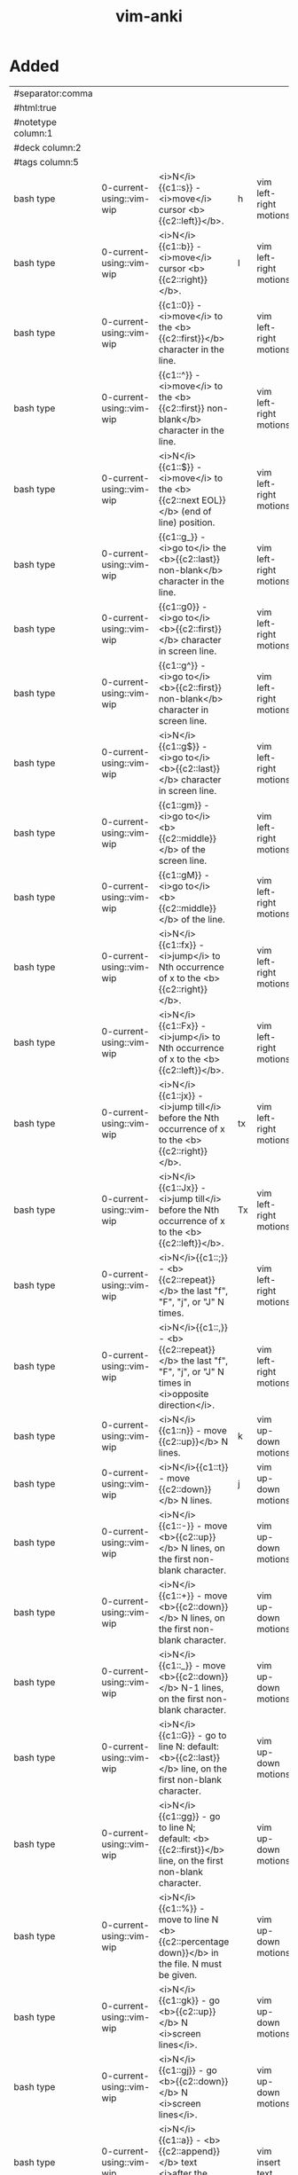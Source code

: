 :PROPERTIES:
:ID:       02c3dfdd-dd5e-4347-9d7b-373efb1a5017
:mtime:    20230307142532 20230307130449 20230213003735 20230208093535 20230206230426 20230206220102 20230206194529
:ctime:    20230206194521
:END:
#+title: vim-anki

* Added
:PROPERTIES:
:TABLE_EXPORT_FILE: vim-anki.csv
:TABLE_EXPORT_FORMAT: orgtbl-to-csv
:END:
|--------------------+--------------------------+----------------------------------------------------------------------------------------------------------------+----+------------------------|
| #separator:comma   |                          |                                                                                                                |    |                        |
| #html:true         |                          |                                                                                                                |    |                        |
| #notetype column:1 |                          |                                                                                                                |    |                        |
| #deck column:2     |                          |                                                                                                                |    |                        |
| #tags column:5     |                          |                                                                                                                |    |                        |
|--------------------+--------------------------+----------------------------------------------------------------------------------------------------------------+----+------------------------|
| bash type          | 0-current-using::vim-wip | <i>N</i>{{c1::s}} - <i>move</i> cursor <b>{{c2::left}}</b>.                                                    | h  | vim left-right motions |
| bash type          | 0-current-using::vim-wip | <i>N</i>{{c1::b}} - <i>move</i> cursor <b>{{c2::right}}</b>.                                                   | l  | vim left-right motions |
| bash type          | 0-current-using::vim-wip | {{c1::0}} - <i>move</i> to the <b>{{c2::first}}</b> character in the line.                                     |    | vim left-right motions |
| bash type          | 0-current-using::vim-wip | {{c1::^}} - <i>move</i> to the <b>{{c2::first}} non-blank</b> character in the line.                           |    | vim left-right motions |
| bash type          | 0-current-using::vim-wip | <i>N</i>{{c1::$}} - <i>move</i> to the <b>{{c2::next EOL}}</b> (end of line) position.                         |    | vim left-right motions |
| bash type          | 0-current-using::vim-wip | {{c1::g_}} - <i>go to</i> the <b>{{c2::last}} non-blank</b> character in the line.                             |    | vim left-right motions |
| bash type          | 0-current-using::vim-wip | {{c1::g0}} - <i>go to</i> <b>{{c2::first}}</b> character in screen line.                                       |    | vim left-right motions |
| bash type          | 0-current-using::vim-wip | {{c1::g^}} - <i>go to</i> <b>{{c2::first}} non-blank</b> character in screen line.                             |    | vim left-right motions |
| bash type          | 0-current-using::vim-wip | <i>N</i>{{c1::g$}} - <i>go to</i> <b>{{c2::last}}</b> character in screen line.                                |    | vim left-right motions |
| bash type          | 0-current-using::vim-wip | {{c1::gm}} - <i>go to</i> <b>{{c2::middle}}</b> of the screen line.                                            |    | vim left-right motions |
| bash type          | 0-current-using::vim-wip | {{c1::gM}} - <i>go to</i> <b>{{c2::middle}}</b> of the line.                                                   |    | vim left-right motions |
| bash type          | 0-current-using::vim-wip | <i>N</i>{{c1::fx}} - <i>jump</i> to Nth occurrence of x to the <b>{{c2::right}}</b>.                           |    | vim left-right motions |
| bash type          | 0-current-using::vim-wip | <i>N</i>{{c1::Fx}} - <i>jump</i> to Nth occurrence of x to the <b>{{c2::left}}</b>.                            |    | vim left-right motions |
| bash type          | 0-current-using::vim-wip | <i>N</i>{{c1::jx}} - <i>jump till</i> before the Nth occurrence of x to the <b>{{c2::right}}</b>.              | tx | vim left-right motions |
| bash type          | 0-current-using::vim-wip | <i>N</i>{{c1::Jx}} - <i>jump till</i> before the Nth occurrence of x to the <b>{{c2::left}}</b>.               | Tx | vim left-right motions |
| bash type          | 0-current-using::vim-wip | <i>N</i>{{c1::;}} - <b>{{c2::repeat}}</b> the last "f", "F", "j", or "J" N times.                              |    | vim left-right motions |
| bash type          | 0-current-using::vim-wip | <i>N</i>{{c1::,}} - <b>{{c2::repeat}}</b> the last "f", "F", "j", or "J" N times in <i>opposite direction</i>. |    | vim left-right motions |
|--------------------+--------------------------+----------------------------------------------------------------------------------------------------------------+----+------------------------|
| bash type          | 0-current-using::vim-wip | <i>N</i>{{c1::n}} - move {{c2::up}}</b> N lines.                                                               | k  | vim up-down motions    |
| bash type          | 0-current-using::vim-wip | <i>N</i>{{c1::t}} - move {{c2::down}}</b> N lines.                                                             | j  | vim up-down motions    |
| bash type          | 0-current-using::vim-wip | <i>N</i>{{c1::-}} - move <b>{{c2::up}}</b> N lines, on the first non-blank character.                          |    | vim up-down motions    |
| bash type          | 0-current-using::vim-wip | <i>N</i>{{c1::+}} - move <b>{{c2::down}}</b> N lines, on the first non-blank character.                        |    | vim up-down motions    |
| bash type          | 0-current-using::vim-wip | <i>N</i>{{c1::_}} - move <b>{{c2::down}}</b> N-1 lines, on the first non-blank character.                      |    | vim up-down motions    |
| bash type          | 0-current-using::vim-wip | <i>N</i>{{c1::G}} - go to line N: default: <b>{{c2::last}}</b> line, on the first non-blank character.         |    | vim up-down motions    |
| bash type          | 0-current-using::vim-wip | <i>N</i>{{c1::gg}} - go to line N; default: <b>{{c2::first}}</b> line, on the first non-blank character.       |    | vim up-down motions    |
| bash type          | 0-current-using::vim-wip | <i>N</i>{{c1::%}} - move to line N <b>{{c2::percentage down}}</b> in the file. N must be given.                |    | vim up-down motions    |
| bash type          | 0-current-using::vim-wip | <i>N</i>{{c1::gk}} - go <b>{{c2::up}}</b> N <i>screen lines</i>.                                               |    | vim up-down motions    |
| bash type          | 0-current-using::vim-wip | <i>N</i>{{c1::gj}} - go <b>{{c2::down}}</b> N <i>screen lines</i>.                                             |    | vim up-down motions    |
| bash type          | 0-current-using::vim-wip | <i>N</i>{{c1::a}} - <b>{{c2::append}}</b> text <i>after the cursor</i>. (N times)                              |    | vim insert text        |
| bash type          | 0-current-using::vim-wip | <i>N</i>{{c1::A}} - <b>{{c2::append}}</b> text at the <i>end of the line</i>. (N times)                        |    | vim insert text        |
| bash type          | 0-current-using::vim-wip | <i>N</i>{{c1::i}} - <b>{{c2::insert}}</b> text <i>before the cursor</i>.                                       |    | vim insert text        |
| bash type          | 0-current-using::vim-wip | <i>N</i>{{c1::I}} - <b>{{c2::insert}}</b> text at the <i>first non-blank in the line</i>. (N times)            |    | vim insert text        |
| bash type          | 0-current-using::vim-wip | <i>N</i>{{c1::gI}} - <b>{{c2::go insert}}</b> text in <i>column 1</i>. (N times)                               |    | vim insert text        |
| bash type          | 0-current-using::vim-wip | <i>N</i>{{c1::o}} - <b>{{c2::open}}</b> a new line <i>below the current line</i>, append text. (N times)       |    | vim insert text        |
| bash type          | 0-current-using::vim-wip | <i>N</i>{{c1::O}} - <b>{{c2::open}}</b> a new line <i>above the current line</i>, append text. (N times)       |    | vim insert text        |
|--------------------+--------------------------+----------------------------------------------------------------------------------------------------------------+----+------------------------|

| bash type | 0-current-using::vim-wip | {{c1::w                                          | move N words forward                                                                                            |                        | vim text-object motions |
| bash type | 0-current-using::vim-wip | {{c1::W                                          | move N WORDS forward                                                                                            |                        | vim text-object motions |
| bash type | 0-current-using::vim-wip | {{c1::e                                          | move forward to the end of the Nth word                                                                         |                        | vim text-object motions |
| bash type | 0-current-using::vim-wip | {{c1::E                                          | move forward to the end of the Nth WORD                                                                         |                        | vim text-object motions |
| bash type | 0-current-using::vim-wip | {{c1::ge                                         | go backward to the end of the Nth word                                                                          |                        | vim text-object motions |
| bash type | 0-current-using::vim-wip | {{c1::gE                                         | go backward to the end of the Nth WORD                                                                          |                        | vim text-object motions |
| bash type | 0-current-using::vim-wip | {{c1::)                                          | move N sentences forward                                                                                        |                        | vim text-object motions |
| bash type | 0-current-using::vim-wip | {{c1::(                                          | move N sentences backward                                                                                       |                        | vim text-object motions |
| bash type | 0-current-using::vim-wip | {{c1::}                                          | move N paragraphs forward                                                                                       |                        | vim text-object motions |
| bash type | 0-current-using::vim-wip | {{c1::{                                          | move N paragraphs backward                                                                                      |                        | vim text-object motions |
| bash type | 0-current-using::vim-wip | {{c1::]]                                         | move N sections forward, at start of section                                                                    |                        | vim text-object motions |
| bash type | 0-current-using::vim-wip | {{c1::[[                                         | move N sections backward, at start of section                                                                   |                        | vim text-object motions |
| bash type | 0-current-using::vim-wip | {{c1::][                                         | move N sections forward, at end of section                                                                      |                        | vim text-object motions |
| bash type | 0-current-using::vim-wip | {{c1::[]                                         | move N sections backward, at end of section                                                                     |                        | vim text-object motions |
| bash type | 0-current-using::vim-wip | {{c1::[(                                         | move times back to unclosed '('                                                                                 |                        | vim text-object motions |
| bash type | 0-current-using::vim-wip | {{c1::[{                                         | move times back to unclosed '{'                                                                                 |                        | vim text-object motions |
| bash type | 0-current-using::vim-wip | {{c1::[m                                         | move times back to start of method (for Java)                                                                   |                        | vim text-object motions |
| bash type | 0-current-using::vim-wip | {{c1::[M                                         | move times back to end of method (for Java)                                                                     |                        | vim text-object motions |
| bash type | 0-current-using::vim-wip | {{c1::])                                         | move times forward to unclosed ')'                                                                              |                        | vim text-object motions |
| bash type | 0-current-using::vim-wip | {{c1::]}                                         | move times forward to unclosed '}'                                                                              |                        | vim text-object motions |
| bash type | 0-current-using::vim-wip | {{c1::]m                                         | move times forward to start of method (for Java)                                                                |                        | vim text-object motions |
| bash type | 0-current-using::vim-wip | {{c1::]M                                         | move times forward to end of method (for Java)                                                                  |                        | vim text-object motions |
| bash type | 0-current-using::vim-wip | {{c1::[#                                         | move times back to unclosed "#if" or "#else"                                                                    |                        | vim text-object motions |
| bash type | 0-current-using::vim-wip | {{c1::]#                                         | move times forward to unclosed "#else" or "#endif"                                                              |                        | vim text-object motions |
| bash type | 0-current-using::vim-wip | {{c1::[*                                         | move times back to start of comment "/*"                                                                        |                        | vim text-object motions |
| bash type | 0-current-using::vim-wip | {{c1::]*                                         | move times forward to end of comment "*/"                                                                       |                        | vim text-object motions |
|-----------+--------------------------+--------------------------------------------------+-----------------------------------------------------------------------------------------------------------------+------------------------+-------------------------|
| bash type | 0-current-using::vim-wip | {{c1::aw                                         | select "a word"                                                                                                 |                        | vim text-objects        |
| bash type | 0-current-using::vim-wip | {{c1::iw                                         | select "inner word"                                                                                             |                        | vim text-objects        |
| bash type | 0-current-using::vim-wip | {{c1::aW                                         | select "a WORD"                                                                                                 |                        | vim text-objects        |
| bash type | 0-current-using::vim-wip | {{c1::iW                                         | select "inner WORD"                                                                                             |                        | vim text-objects        |
| bash type | 0-current-using::vim-wip | {{c1::as                                         | select "a sentence"                                                                                             |                        | vim text-objects        |
| bash type | 0-current-using::vim-wip | {{c1::is                                         | select "inner sentence"                                                                                         |                        | vim text-objects        |
| bash type | 0-current-using::vim-wip | {{c1::ap                                         | select "a paragraph"                                                                                            |                        | vim text-objects        |
| bash type | 0-current-using::vim-wip | {{c1::ip                                         | select "inner paragraph"                                                                                        |                        | vim text-objects        |
| bash type | 0-current-using::vim-wip | {{c1::ab                                         | select "a block" (from "[(" to ")]")                                                                            |                        | vim text-objects        |
| bash type | 0-current-using::vim-wip | {{c1::ib                                         | select "inner block" (from "[(" to ")]")                                                                        |                        | vim text-objects        |
| bash type | 0-current-using::vim-wip | {{c1::aB                                         | select "a BLOCK" (from "[(" to ")]")                                                                            |                        | vim text-objects        |
| bash type | 0-current-using::vim-wip | {{c1::iB                                         | select "inner BLOCK" (from "[(" to ")]")                                                                        |                        | vim text-objects        |
| bash type | 0-current-using::vim-wip | {{c1::a>                                         | select "a <> block"                                                                                             |                        | vim text-objects        |
| bash type | 0-current-using::vim-wip | {{c1::i>                                         | select "inner <> block"                                                                                         |                        | vim text-objects        |
| bash type | 0-current-using::vim-wip | {{c1::at                                         | select "a tag block" (from <aaa> to </aaa>)                                                                     |                        | vim text-objects        |
| bash type | 0-current-using::vim-wip | {{c1::it                                         | select "inner tag block" (from <aaa> to </aaa>)                                                                 |                        | vim text-objects        |
| bash type | 0-current-using::vim-wip | {{c1::a'                                         | select "a single quoted string"                                                                                 |                        | vim text-objects        |
| bash type | 0-current-using::vim-wip | {{c1::i'                                         | select "inner single quoted string"                                                                             |                        | vim text-objects        |
| bash type | 0-current-using::vim-wip | {{c1::a"                                         | select "a double quoted string"                                                                                 |                        | vim text-objects        |
| bash type | 0-current-using::vim-wip | {{c1::i"                                         | select "inner double quoted string"                                                                             |                        | vim text-objects        |
| bash type | 0-current-using::vim-wip | {{c1::a`                                         | select "a backward quoted string"                                                                               |                        | vim text-objects        |
| bash type | 0-current-using::vim-wip | {{c1::i`                                         | select "inner backward quoted string"                                                                           |                        | vim text-objects        |
|-----------+--------------------------+--------------------------------------------------+-----------------------------------------------------------------------------------------------------------------+------------------------+-------------------------|
| bash type | 0-current-using::vim-wip | {{c1:::help keyword                              | open help for keyword                                                                                           |                        | vim global              |
| bash type | 0-current-using::vim-wip | {{c1:::o file                                    | open file                                                                                                       |                        | vim global              |
| bash type | 0-current-using::vim-wip | {{c1:::saveas file                               | save file as                                                                                                    |                        | vim global              |
| bash type | 0-current-using::vim-wip | {{c1:::close                                     | close current pane                                                                                              |                        | vim global              |
|-----------+--------------------------+--------------------------------------------------+-----------------------------------------------------------------------------------------------------------------+------------------------+-------------------------|
| bash type | 0-current-using::vim-wip | {{c1::H                                          | move to top of screen                                                                                           |                        | vim motions             |
| bash type | 0-current-using::vim-wip | {{c1::M                                          | move to middle of screen                                                                                        |                        | vim motions             |
| bash type | 0-current-using::vim-wip | {{c1::L                                          | move to bottom of screen                                                                                        |                        | vim motions             |
| bash type | 0-current-using::vim-wip | {{c1::5G                                         | go to line 5                                                                                                    |                        | vim motions             |
| bash type | 0-current-using::vim-wip | {{c1::zz                                         | center cursor on screen                                                                                         |                        | vim motions             |
| bash type | 0-current-using::vim-wip | {{c1::c-b                                        | move back one full screen                                                                                       |                        | vim motions             |
| bash type | 0-current-using::vim-wip | {{c1::c-f                                        | move forward one full screen                                                                                    |                        | vim motions             |
| bash type | 0-current-using::vim-wip | {{c1::c-d                                        | move forward 1/2 a screen                                                                                       |                        | vim motions             |
| bash type | 0-current-using::vim-wip | {{c1::c-u                                        | move back 1/2 a screen                                                                                          |                        | vim motions             |
|-----------+--------------------------+--------------------------------------------------+-----------------------------------------------------------------------------------------------------------------+------------------------+-------------------------|
| bash type | 0-current-using::vim-wip | {{c1::Esc                                        | exit insert mode                                                                                                |                        | vim insert              |
| bash type | 0-current-using::vim-wip | {{c1::r                                          | replace a single character                                                                                      |                        | vim editing             |
| bash type | 0-current-using::vim-wip | {{c1::J                                          | join line below to the current one                                                                              |                        | vim editing             |
| bash type | 0-current-using::vim-wip | {{c1::cc                                         | change (replace) entire line                                                                                    |                        | vim editing             |
| bash type | 0-current-using::vim-wip | {{c1::cw                                         | change (replace) to the start of the next word                                                                  |                        | vim editing             |
| bash type | 0-current-using::vim-wip | {{c1::ce                                         | change (replace) to the end of the next word                                                                    |                        | vim editing             |
| bash type | 0-current-using::vim-wip | {{c1::cb                                         | change (replace) to the start of the previous word                                                              |                        | vim editing             |
| bash type | 0-current-using::vim-wip | {{c1::c0                                         | change (replace) to the start of the line                                                                       |                        | vim editing             |
| bash type | 0-current-using::vim-wip | {{c1::c$                                         | change (replace) to the end of the line                                                                         |                        | vim editing             |
| bash type | 0-current-using::vim-wip | {{c1::xp                                         | transpose two letters (delete and paste)                                                                        |                        | vim editing             |
| bash type | 0-current-using::vim-wip | {{c1::.                                          | repeat last command                                                                                             |                        | vim editing             |
| bash type | 0-current-using::vim-wip | {{c1::u                                          | undo                                                                                                            |                        | vim editing             |
| bash type | 0-current-using::vim-wip | {{c1::c-r                                        | redo                                                                                                            |                        | vim editing             |
| bash type | 0-current-using::vim-wip | {{c1::v                                          | start visual mode, mark lines, then do a command (like y-yank)                                                  |                        | vim visual marking      |
| bash type | 0-current-using::vim-wip | {{c1::V                                          | start linewise visual mode                                                                                      |                        | vim visual marking      |
| bash type | 0-current-using::vim-wip | {{c1::o                                          | move to other end of marked area                                                                                |                        | vim visual marking      |
| bash type | 0-current-using::vim-wip | {{c1::O                                          | move to other corner of block                                                                                   |                        | vim visual marking      |
| bash type | 0-current-using::vim-wip | {{c1::aw                                         | mark a word                                                                                                     |                        | vim visual marking      |
| bash type | 0-current-using::vim-wip | {{c1::ab                                         | a block with ()                                                                                                 |                        | vim visual marking      |
| bash type | 0-current-using::vim-wip | {{c1::aB                                         | a block with {}                                                                                                 |                        | vim visual marking      |
| bash type | 0-current-using::vim-wip | {{c1::ib                                         | inner block with ()                                                                                             |                        | vim visual marking      |
| bash type | 0-current-using::vim-wip | {{c1::iB                                         | inner block with {}                                                                                             |                        | vim visual marking      |
| bash type | 0-current-using::vim-wip | {{c1::Esc                                        | exit visual mode                                                                                                |                        | vim visual marking      |
| bash type | 0-current-using::vim-wip | {{c1::c-v                                        | start visual block mode                                                                                         |                        | vim visual marking      |
| bash type | 0-current-using::vim-wip | {{c1::>                                          | shift text right                                                                                                |                        | vim visual              |
| bash type | 0-current-using::vim-wip | {{c1::<                                          | shift text left                                                                                                 |                        | vim visual              |
| bash type | 0-current-using::vim-wip | {{c1::y                                          | yank (copy) marked text                                                                                         |                        | vim visual              |
| bash type | 0-current-using::vim-wip | {{c1::d                                          | delete marked text                                                                                              |                        | vim visual              |
| bash type | 0-current-using::vim-wip | {{c1::~                                          | switch case                                                                                                     |                        | vim visual              |
| bash type | 0-current-using::vim-wip | {{c1::yy                                         | yank (copy) a line                                                                                              |                        | vim paste cut           |
| bash type | 0-current-using::vim-wip | {{c1::2yy                                        | yank (copy) 2 lines                                                                                             |                        | vim paste cut           |
| bash type | 0-current-using::vim-wip | {{c1::yw                                         | yank (copy) the characters of the word from the cursor position to the start of the next word                   |                        | vim paste cut           |
| bash type | 0-current-using::vim-wip | {{c1::y$                                         | yank (copy) to end of line                                                                                      |                        | vim paste cut           |
| bash type | 0-current-using::vim-wip | {{c1::p                                          | put (paste) the clipboard after cursor                                                                          |                        | vim paste cut           |
| bash type | 0-current-using::vim-wip | {{c1::P                                          | put (paste) before cursor                                                                                       |                        | vim paste cut           |
| bash type | 0-current-using::vim-wip | {{c1::dd                                         | delete (cut) a line                                                                                             |                        | vim paste cut           |
| bash type | 0-current-using::vim-wip | {{c1::2dd                                        | delete (cut) 2 lines                                                                                            |                        | vim paste cut           |
| bash type | 0-current-using::vim-wip | {{c1::dw                                         | delete (cut) the characters of the word from the cursor position to the start of the next word                  |                        | vim paste cut           |
| bash type | 0-current-using::vim-wip | {{c1::D                                          | delete (cut) to the end of the line                                                                             |                        | vim paste cut           |
| bash type | 0-current-using::vim-wip | {{c1::d$                                         | delete (cut) to the end of the line                                                                             |                        | vim paste cut           |
| bash type | 0-current-using::vim-wip | {{c1::d^                                         | delete (cut) to the first non-blank character of the line                                                       |                        | vim paste cut           |
| bash type | 0-current-using::vim-wip | {{c1::d0                                         | delete (cut) to the begining of the line                                                                        |                        | vim paste cut           |
| bash type | 0-current-using::vim-wip | {{c1::x                                          | delete (cut) character                                                                                          |                        | vim paste cut           |
| bash type | 0-current-using::vim-wip | {{c1::/pattern                                   | search for pattern                                                                                              |                        | vim search replace      |
| bash type | 0-current-using::vim-wip | {{c1::?pattern                                   | search backward for pattern                                                                                     |                        | vim search replace      |
| bash type | 0-current-using::vim-wip | {{c1::\vpattern                                  | 'very magic' pattern: non-alphanumeric characters are interpreted as special regex symbols (no escaping needed) |                        | vim search replace      |
| bash type | 0-current-using::vim-wip | {{c1::k                                          | repeat search in same direction                                                                                 | n                      | vim search replace      |
| bash type | 0-current-using::vim-wip | {{c1::K                                          | repeat search in opposite direction                                                                             | N                      | vim search replace      |
| bash type | 0-current-using::vim-wip | {{c1:::%s/old/new/g                              | replace all old with new throughout file                                                                        |                        | vim search replace      |
| bash type | 0-current-using::vim-wip | {{c1:::%s/old/new/gc                             | replace all old with new throughout file with confirmations                                                     |                        | vim search replace      |
| bash type | 0-current-using::vim-wip | {{c1:::noh                                       | remove highlighting of search matches                                                                           |                        | vim search replace      |
| bash type | 0-current-using::vim-wip | {{c1:::vimgrep /pattern/ {file}                    | search for pattern in multiple files                                                                            |                        | vim search files        |
| bash type | 0-current-using::vim-wip | {{c1:::cn                                        | jump to the next match                                                                                          |                        | vim search files        |
| bash type | 0-current-using::vim-wip | {{c1:::cp                                        | jump to the previous match                                                                                      |                        | vim search files        |
| bash type | 0-current-using::vim-wip | {{c1:::copen                                     | open a window containing the list of matches                                                                    |                        | vim search files        |
| bash type | 0-current-using::vim-wip | {{c1:::w                                         | write (save) the file, but don't exit                                                                           |                        | vim exiting             |
| bash type | 0-current-using::vim-wip | {{c1:::w !sudo tee %                             | write out the current file using sudo                                                                           |                        | vim exiting             |
| bash type | 0-current-using::vim-wip | {{c1:::wq                                        | write (save) and quit                                                                                           | :x ZZ                  | vim exiting             |
| bash type | 0-current-using::vim-wip | {{c1:::q                                         | quit (fails if there are unsaved changes)                                                                       |                        | vim exiting             |
| bash type | 0-current-using::vim-wip | {{c1:::q!                                        | quit and throw away unsaved changes                                                                             | ZQ                     | vim exiting             |
| bash type | 0-current-using::vim-wip | {{c1:::e file                                    | edit a file in a new buffer                                                                                     |                        | vim multiple files      |
| bash type | 0-current-using::vim-wip | {{c1:::bnext                                     | go to the next buffer                                                                                           | :bn                    | vim multiple files      |
| bash type | 0-current-using::vim-wip | {{c1:::bprev                                     | go to the previous buffer                                                                                       | :bp                    | vim multiple files      |
| bash type | 0-current-using::vim-wip | {{c1:::bd                                        | delete a buffer (close a file)                                                                                  |                        | vim multiple files      |
| bash type | 0-current-using::vim-wip | {{c1:::ls                                        | list all open buffers                                                                                           |                        | vim multiple files      |
| bash type | 0-current-using::vim-wip | {{c1:::sp file                                   | open a file in a new buffer and split window                                                                    |                        | vim multiple files      |
| bash type | 0-current-using::vim-wip | {{c1:::vsp file                                  | open a file in a new buffer and vertically split window                                                         |                        | vim multiple files      |
| bash type | 0-current-using::vim-wip | {{c1::c-ws                                       | split window                                                                                                    |                        | vim multiple files      |
| bash type | 0-current-using::vim-wip | {{c1::c-ww                                       | switch windows                                                                                                  |                        | vim multiple files      |
| bash type | 0-current-using::vim-wip | {{c1::c-wq                                       | quit a window                                                                                                   |                        | vim multiple files      |
| bash type | 0-current-using::vim-wip | {{c1::c-wv                                       | split window vertically                                                                                         |                        | vim multiple files      |
| bash type | 0-current-using::vim-wip | {{c1::c-wh                                       | move cursor to the left window (vertical split)                                                                 |                        | vim multiple files      |
| bash type | 0-current-using::vim-wip | {{c1::c-wl                                       | move cursor to the right window (vertical split)                                                                |                        | vim multiple files      |
| bash type | 0-current-using::vim-wip | {{c1::c-wj                                       | move cursor to the window below (horizontal split)                                                              |                        | vim multiple files      |
| bash type | 0-current-using::vim-wip | {{c1::c-wk                                       | move cursor to the window above (horizontal split)                                                              |                        | vim multiple files      |
| bash type | 0-current-using::vim-wip | {{c1:::tabnew                                    | open a file in a new tab                                                                                        | :tabnew file           | vim tabs                |
| bash type | 0-current-using::vim-wip | {{c1::c-wT                                       | move the current split window into its own tab                                                                  |                        | vim tabs                |
| bash type | 0-current-using::vim-wip | {{c1::gt                                         | move to the next tab                                                                                            | :tabnext :tabn         | vim tabs                |
| bash type | 0-current-using::vim-wip | {{c1::gT                                         | move to the previous tab                                                                                        | :tabprev :tabp         | vim tabs                |
| bash type | 0-current-using::vim-wip | {{c1::<number>gt                                 | move to tab <number>                                                                                            |                        | vim tabs                |
| bash type | 0-current-using::vim-wip | {{c1:::tabmove <number>                          | move current tab to the <number>th position (indexed from 0)                                                    |                        | vim tabs                |
| bash type | 0-current-using::vim-wip | {{c1:::tabclose                                  | close the current tab and all its windows                                                                       | :tabc                  | vim tabs                |
| bash type | 0-current-using::vim-wip | {{c1:::tabonly                                   | close all tabs except for the current one                                                                       | :tabo                  | vim tabs                |
| bash type | 0-current-using::vim-wip | {{c1:::tabdo command                             | run the command on all tabs (e.g. :tabdo q - closes all opened tabs)                                            |                        | vim tabs                |


* Not Added
 b n words backward
 B n WORDs backward
| bash type | 0-current-using::vim-wip | {{c1::b | jump backwards to the start of a word                                 |   |     |             |
| bash type | 0-current-using::vim-wip | {{c1::B | jump backwards to the start of a word (words can contain punctuation) |   |     |             |
| bash type | 0-current-using::vim-wip | {{c1::s | delete character and substitute text                                  | s | vim editing |
| bash type | 0-current-using::vim-wip | {{c1::S | delete line and substitute text (same as cc)                          | S | vim editing |
| bash type          | 0-current-using::vim-wip | <i>N</i>{{c1::\bar}} - <i>move</i> to <b>{{c2::column}}</b> N (default: 1).                                    |    | vim left-right motions |

N| bash type | 0-current-using::vim-wip | {{c1::go to column N
:startinsert  :star[tinsert][!]  start Insert mode, append when [!] used
:startreplace :startr[eplace][!]  start Replace mode, at EOL when [!] used
in Visual block mode:
v_b_I  	   I	insert the same text in front of all the selected lines
v_b_A  	   A	append the same text after all the selected lines
